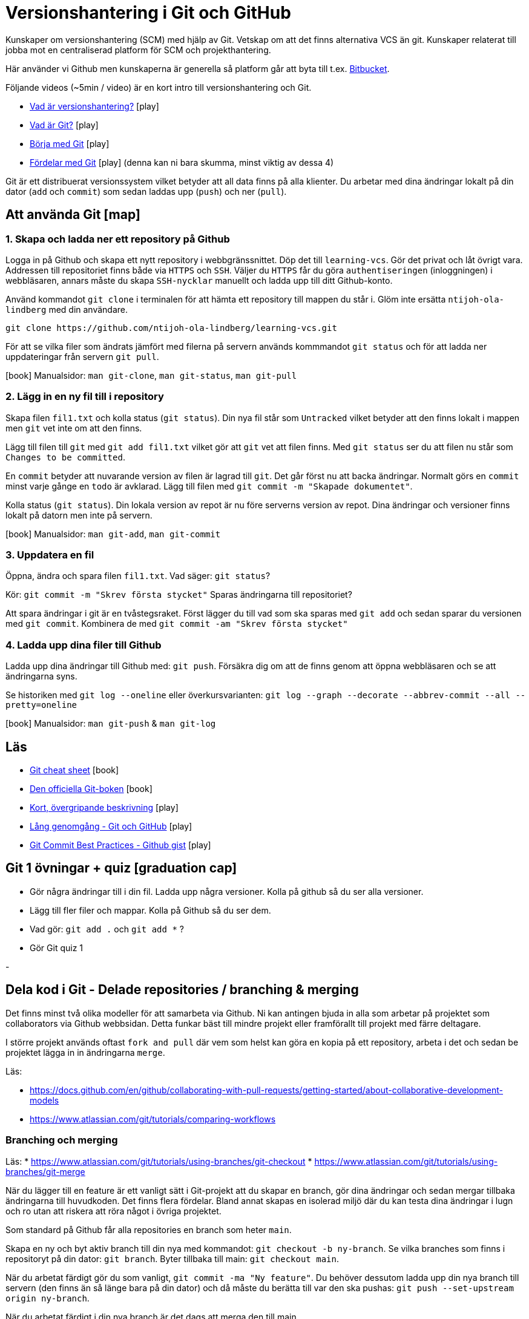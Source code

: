 = Versionshantering i Git och GitHub

Kunskaper om versionshantering (SCM) med hjälp av Git. Vetskap om att det finns alternativa VCS än git.
Kunskaper relaterat till jobba mot en centraliserad platform för SCM och projekthantering.

Här använder vi Github men kunskaperna är generella så platform går att byta till t.ex. https://bitbucket.org[Bitbucket].

Följande videos (~5min / video) är en kort intro till versionshantering och Git.

* https://git-scm.com/video/what-is-version-control[Vad är versionshantering?] icon:play[]
* https://git-scm.com/video/what-is-git[Vad är Git?] icon:play[]
* https://git-scm.com/video/get-going[Börja med Git] icon:play[]
* https://git-scm.com/video/quick-wins[Fördelar med Git] icon:play[] (denna kan ni bara skumma, minst viktig av dessa 4)

Git är ett distribuerat versionssystem vilket betyder att all data finns på alla klienter. Du arbetar med dina ändringar lokalt på din dator (`add` och `commit`) som sedan laddas upp (`push`) och ner (`pull`).

== Att använda Git icon:map[]

=== 1. Skapa och ladda ner ett repository på Github
Logga in på Github och skapa ett nytt repository i webbgränssnittet. Döp det till `learning-vcs`. Gör det privat och låt övrigt vara. Addressen till repositoriet finns både via `HTTPS` och `SSH`. Väljer du `HTTPS` får du göra `authentiseringen` (inloggningen) i webbläsaren, annars måste du skapa `SSH-nycklar` manuellt och ladda upp till ditt Github-konto.

Använd kommandot `git clone` i terminalen för att hämta ett repository till mappen du står i. Glöm inte ersätta `ntijoh-ola-lindberg` med din användare. 

----
git clone https://github.com/ntijoh-ola-lindberg/learning-vcs.git
----

För att se vilka filer som ändrats jämfört med filerna på servern används kommmandot `git status` och för att ladda ner uppdateringar från servern `git pull`.

icon:book[] Manualsidor: `man git-clone`, `man git-status`, `man git-pull`

=== 2. Lägg in en ny fil till i repository
Skapa filen `fil1.txt` och kolla status (`git status`). Din nya fil står som `Untracked` vilket betyder att den finns lokalt i mappen men `git` vet inte om att den finns.

Lägg till filen till `git` med `git add fil1.txt` vilket gör att `git` vet att filen finns. Med `git status` ser du att filen nu står som `Changes to be committed`.

En `commit` betyder att nuvarande version av filen är lagrad till `git`. Det går först nu att backa ändringar. Normalt görs en `commit` minst varje gånge en `todo` är avklarad. Lägg till filen med `git commit -m "Skapade dokumentet"`. 

Kolla status (`git status`). Din lokala version av repot är nu före serverns version av repot. Dina ändringar och versioner finns lokalt på datorn men inte på servern.

icon:book[] Manualsidor: `man git-add`, `man git-commit`

=== 3. Uppdatera en fil
Öppna, ändra och spara filen `fil1.txt`. Vad säger: `git status`?

Kör: `git commit -m "Skrev första stycket"` Sparas ändringarna till repositoriet?

Att spara ändringar i git är en tvåstegsraket. Först lägger du till vad som ska sparas med `git add` och sedan sparar du versionen med `git commit`. Kombinera de med `git commit -am "Skrev första stycket"`

=== 4. Ladda upp dina filer till Github
Ladda upp dina ändringar till Github med: `git push`. Försäkra dig om att de finns genom att öppna webbläsaren och se att ändringarna syns.

Se historiken med `git log --oneline` eller överkursvarianten: `git log --graph --decorate --abbrev-commit --all --pretty=oneline`

icon:book[] Manualsidor: `man git-push` & `man git-log`

== Läs
* https://education.github.com/git-cheat-sheet-education.pdf[Git cheat sheet] icon:book[]
* https://git-scm.com/book/[Den officiella Git-boken] icon:book[]
* https://www.youtube.com/watch?v=USjZcfj8yxE\[Kort, övergripande beskrivning] icon:play[]
* https://www.youtube.com/watch?v=RGOj5yH7evk[Lång genomgång - Git och GitHub] icon:play[]
* https://gist.github.com/luismts/495d982e8c5b1a0ced4a57cf3d93cf60[Git Commit Best Practices - Github gist] icon:play[]

== Git 1 övningar + quiz icon:graduation-cap[]

 * Gör några ändringar till i din fil. Ladda upp några versioner. Kolla på github så du ser alla versioner.
 * Lägg till fler filer och mappar. Kolla på Github så du ser dem.
 * Vad gör: `git add .` och `git add *` ?
 * Gör Git quiz 1

-

== Dela kod i Git - Delade repositories / branching & merging
Det finns minst två olika modeller för att samarbeta via Github. Ni kan antingen bjuda in alla som arbetar på projektet som collaborators via Github webbsidan. Detta funkar bäst till mindre projekt eller framförallt till projekt med färre deltagare.

I större projekt används oftast `fork and pull` där vem som helst kan göra en kopia på ett repository, arbeta i det och sedan be projektet lägga in in ändringarna `merge`.

Läs:

* https://docs.github.com/en/github/collaborating-with-pull-requests/getting-started/about-collaborative-development-models
* https://www.atlassian.com/git/tutorials/comparing-workflows

=== Branching och merging
Läs:
* https://www.atlassian.com/git/tutorials/using-branches/git-checkout
* https://www.atlassian.com/git/tutorials/using-branches/git-merge

När du lägger till en feature är ett vanligt sätt i Git-projekt att du skapar en branch, gör dina ändringar och sedan mergar tillbaka ändringarna till huvudkoden. Det finns flera fördelar. Bland annat skapas en isolerad miljö där du kan testa dina ändringar i lugn och ro utan att riskera att röra något i övriga projektet.

Som standard på Github får alla repositories en branch som heter `main`.

Skapa en ny och byt aktiv branch till din nya med kommandot: `git checkout -b ny-branch`. Se vilka branches som finns i repositoryt på din dator: `git branch`. Byter tillbaka till main: `git checkout main`.

När du arbetat färdigt gör du som vanligt, `git commit -ma "Ny feature"`. Du behöver dessutom ladda upp din nya branch till servern (den finns än så länge bara på din dator) och då måste du berätta till var den ska pushas: `git push --set-upstream origin ny-branch`.

När du arbetat färdigt i din nya branch är det dags att merga den till main.

Byt aktiv branch till main (`git checkout main`) och merga med: `git merge ny-branch`. Git försöker slå ihop filerna automatiskt men finns det ändringar på samma rad måste du hantera det manuellt. Då får du en sk. merge-konflikt (se bild).

image::git-merge-exempel-konflikt.png[]

När du mergat din branch kan du ta bort den med `git branch -d ny-branch`. Den försvinner lokalt men finns kvar på Github. Titta under branches i ditt repository på github.com.

`git diff` visar vilka ändringar som gjorts sedan commit. Det går även att jämföra olika branches.

Det går att använda VSCode som merge-verktyg: https://www.roboleary.net/vscode/2020/09/15/vscode-git.html

=== Arbetsmetoder med Git flow

.Föreläsningar
Projekthantering - GitHub flow

.GitHub project management
Tl;DR.
Använd Github Project Boards som kanban

Skapa issues för allt.
Assigna medlemmar till issues.
Skapa en branch för varje issue du jobbar med. Följ en naming convention.
Skapa en pull request för din branch.
Pull requests måste genomgå code review.

* https://docs.github.com/en/issues/tracking-your-work-with-issues/quickstart
* https://docs.github.com/en/get-started/quickstart/github-flow
* https://docs.github.com/en/issues/organizing-your-work-with-project-boards
* https://deepsource.io/blog/git-branch-naming-conventions/

.Miniövningar när allt annat är färdigt
* Ni som inte känner att ni kan göra mer med Git flow / pull requests / issues - uppgiften. Bygg ett shell-script som uppdaterar alla era Git-repositories (dvs kör git pull).
* Ni som är klara med både scriptet och github flow. Bygg ett script som gör GitHub issues från alla TODO-markeringar i er kod. Ni kan tex använda detta: https://github.com/marketplace/actions/todo-to-issue

== SSH och SSH-nycklar
För att kunna använda Git helt från terminalen behöver du logga in med SSH-nycklar. Det är ett säkert sätt att autentisera dig. Du skapar en privat och en publik nyckel, den publika laddas upp till Github och den privata sparar du på din dator. När du loggar in förstår Github vem du är automatiskt.

Läs:

* https://en.wikipedia.org/wiki/Secure_Shell
* https://docs.github.com/en/github/authenticating-to-github/connecting-to-github-with-ssh/about-ssh
* Om du använt Github desktop KANSKE den har skapat och lagt till nycklarna utan att du märkt det. Då kan du nog använda dem. Annars får vi skapa nya nycklar: https://docs.github.com/en/github/authenticating-to-github/connecting-to-github-with-ssh/generating-a-new-ssh-key-and-adding-it-to-the-ssh-agent

== Git extra

I Git har vi några saker kvar.
Ni måste inte bli experter på alla dessa koncept men ni ska minst förstå hur de används för att enkelt kunna sätta er in i det senare. Vi kommer hålla små workshops med följande olika verktyg:

* Ändra historik i efterhand: https://git-scm.com/book/en/v2/Git-Tools-Rewriting-History 
* git-cherry-pick: https://git-scm.com/docs/git-cherry-pick
* git-bisect: https://git-scm.com/docs/git-bisect
* GitHub CLI: https://github.com/cli/cli
* git-stash: https://git-scm.com/docs/git-stash

.Er uppgift

1). Lär er använda de verktyg ni fått.

2). Lär era klasskamrater använda verktyget. +
Svara minst på följande frågor:

 * Vad är det? / Vad används det till?
 * Hur funkar det? / Hur använder man det?
 * Varför använder man det?

3). Gör en kort demo när ni använder verktyget. Gärna i terminalen. Men inget måste.

---

== Git teori

Kunskaper om designen bakom git och vilka datastrukturer som används.

Kunskaper om att jobba mot en centraliserad remote (client-server).

=== Varför?

För att kunna förstå teorin bakom kommandon som används.

För att kunna dela kod med andra utvecklare.

=== Vad?

.Koncept:
* Datastrukturer
   - Mutable index
   - Object database
* Refs
   - HEAD
   - branches
   - tags
* Remotes
* Bare repositories

.Kommandon:
* git remote
* git fetch
* git push
* git pull
* git clone
* gh repo create


== Git CLI

Kunskap om vanliga kommandon och växlar för git.

=== Varför?

Git är i grunden terminalbaserat. Många grafiska utvecklingsverktyg saknar funktionalitet från Git CLI.

=== Vad?

.Kommandon
* git status
* git add
* git reset
* git commit
* git restore
* git log
* git branch
* git checkout
* git rm
* git merge
* git rebase
* git stash
* git cherry-pick

== Git arbetssätt

Kunskaper om att använda git som ett kollaborativt verktyg genom ett arbetsflöde.

=== Varför?

För att kunna jobba på samma kodbas med flera utvecklare.

=== Vad?

Kunna jobba med branches och git flow. Lösa merge conflicts.

.Branches:
* master
* develop
* feature
* release
* hotfix

.Koncept:
* Merge conflicts
* Diverging git history

== Issues

För att skapa tasks med labels och en assignee i github platformen.

=== Varför?

För att kunna jobba med issue tracking i git flow arbetsflödet.

=== Vad?

.Koncept

* Github issues

== Projects

Verktyg för projekthantering och skapa kanban boards för organisera issues.

=== Varför?

För att kunna spåra status av issues.

=== Vad?

.Koncept:
* Project boards

== Pull requests

Kunskaper om hur pull/merge requests används.

=== Varför?

För att kunna uppbehålla en konsekvent kodstandard och kodkvalité genom manuella och automatiserade code reviews.

=== Vad?

.Koncept:
* Pull requesuts

.Kommandon:
* gh pr create


